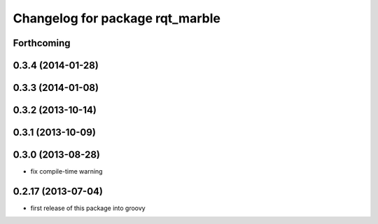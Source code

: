 ^^^^^^^^^^^^^^^^^^^^^^^^^^^^^^^^
Changelog for package rqt_marble
^^^^^^^^^^^^^^^^^^^^^^^^^^^^^^^^

Forthcoming
-----------

0.3.4 (2014-01-28)
------------------

0.3.3 (2014-01-08)
------------------

0.3.2 (2013-10-14)
------------------

0.3.1 (2013-10-09)
------------------

0.3.0 (2013-08-28)
------------------
* fix compile-time warning

0.2.17 (2013-07-04)
-------------------
* first release of this package into groovy
